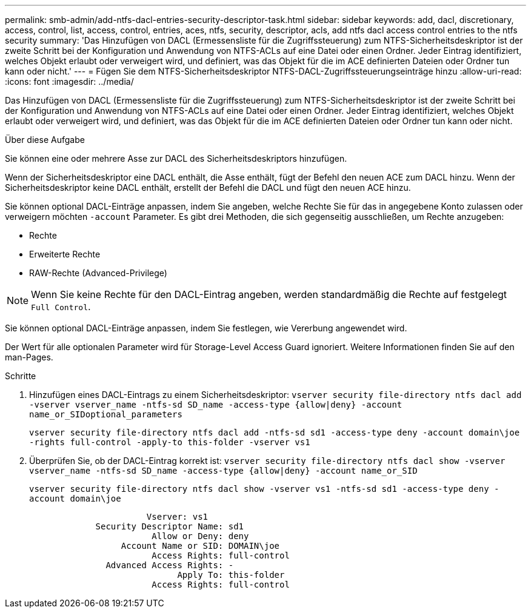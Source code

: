 ---
permalink: smb-admin/add-ntfs-dacl-entries-security-descriptor-task.html 
sidebar: sidebar 
keywords: add, dacl, discretionary, access, control, list, access, control, entries, aces, ntfs, security, descriptor, acls, add ntfs dacl access control entries to the ntfs security 
summary: 'Das Hinzufügen von DACL (Ermessensliste für die Zugriffssteuerung) zum NTFS-Sicherheitsdeskriptor ist der zweite Schritt bei der Konfiguration und Anwendung von NTFS-ACLs auf eine Datei oder einen Ordner. Jeder Eintrag identifiziert, welches Objekt erlaubt oder verweigert wird, und definiert, was das Objekt für die im ACE definierten Dateien oder Ordner tun kann oder nicht.' 
---
= Fügen Sie dem NTFS-Sicherheitsdeskriptor NTFS-DACL-Zugriffssteuerungseinträge hinzu
:allow-uri-read: 
:icons: font
:imagesdir: ../media/


[role="lead"]
Das Hinzufügen von DACL (Ermessensliste für die Zugriffssteuerung) zum NTFS-Sicherheitsdeskriptor ist der zweite Schritt bei der Konfiguration und Anwendung von NTFS-ACLs auf eine Datei oder einen Ordner. Jeder Eintrag identifiziert, welches Objekt erlaubt oder verweigert wird, und definiert, was das Objekt für die im ACE definierten Dateien oder Ordner tun kann oder nicht.

.Über diese Aufgabe
Sie können eine oder mehrere Asse zur DACL des Sicherheitsdeskriptors hinzufügen.

Wenn der Sicherheitsdeskriptor eine DACL enthält, die Asse enthält, fügt der Befehl den neuen ACE zum DACL hinzu. Wenn der Sicherheitsdeskriptor keine DACL enthält, erstellt der Befehl die DACL und fügt den neuen ACE hinzu.

Sie können optional DACL-Einträge anpassen, indem Sie angeben, welche Rechte Sie für das in angegebene Konto zulassen oder verweigern möchten `-account` Parameter. Es gibt drei Methoden, die sich gegenseitig ausschließen, um Rechte anzugeben:

* Rechte
* Erweiterte Rechte
* RAW-Rechte (Advanced-Privilege)


[NOTE]
====
Wenn Sie keine Rechte für den DACL-Eintrag angeben, werden standardmäßig die Rechte auf festgelegt `Full Control`.

====
Sie können optional DACL-Einträge anpassen, indem Sie festlegen, wie Vererbung angewendet wird.

Der Wert für alle optionalen Parameter wird für Storage-Level Access Guard ignoriert. Weitere Informationen finden Sie auf den man-Pages.

.Schritte
. Hinzufügen eines DACL-Eintrags zu einem Sicherheitsdeskriptor: `vserver security file-directory ntfs dacl add -vserver vserver_name -ntfs-sd SD_name -access-type {allow|deny} -account name_or_SIDoptional_parameters`
+
`vserver security file-directory ntfs dacl add -ntfs-sd sd1 -access-type deny -account domain\joe -rights full-control -apply-to this-folder -vserver vs1`

. Überprüfen Sie, ob der DACL-Eintrag korrekt ist: `vserver security file-directory ntfs dacl show -vserver vserver_name -ntfs-sd SD_name -access-type {allow|deny} -account name_or_SID`
+
`vserver security file-directory ntfs dacl show -vserver vs1 -ntfs-sd sd1 -access-type deny -account domain\joe`

+
[listing]
----
                       Vserver: vs1
             Security Descriptor Name: sd1
                        Allow or Deny: deny
                  Account Name or SID: DOMAIN\joe
                        Access Rights: full-control
               Advanced Access Rights: -
                             Apply To: this-folder
                        Access Rights: full-control
----

